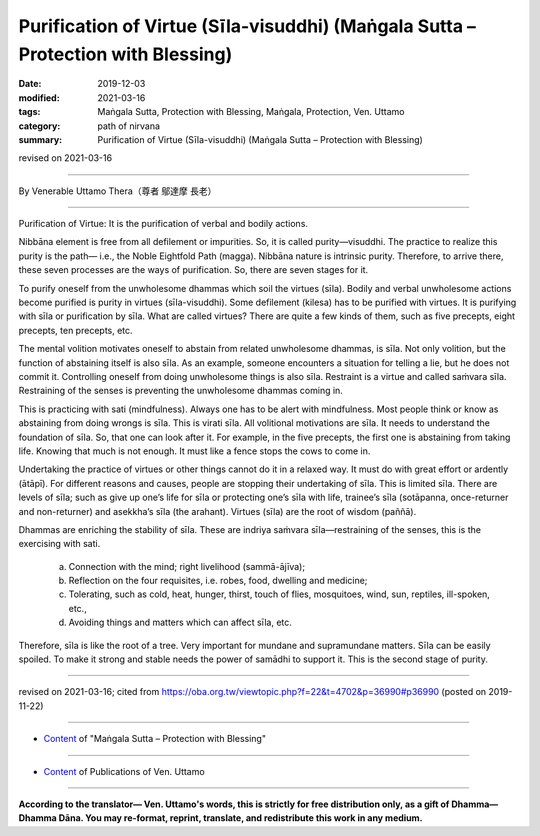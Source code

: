 ======================================================================================
Purification of Virtue (Sīla-visuddhi) (Maṅgala Sutta – Protection with Blessing)
======================================================================================

:date: 2019-12-03
:modified: 2021-03-16
:tags: Maṅgala Sutta, Protection with Blessing, Maṅgala, Protection, Ven. Uttamo
:category: path of nirvana
:summary: Purification of Virtue (Sīla-visuddhi) (Maṅgala Sutta – Protection with Blessing)

revised on 2021-03-16

------

By Venerable Uttamo Thera（尊者 鄔達摩 長老）

------

Purification of Virtue: It is the purification of verbal and bodily actions.

Nibbāna element is free from all defilement or impurities. So, it is called purity—visuddhi. The practice to realize this purity is the path— i.e., the Noble Eightfold Path (magga). Nibbāna nature is intrinsic purity. Therefore, to arrive there, these seven processes are the ways of purification. So, there are seven stages for it.

To purify oneself from the unwholesome dhammas which soil the virtues (sīla). Bodily and verbal unwholesome actions become purified is purity in virtues (sīla-visuddhi). Some defilement (kilesa) has to be purified with virtues. It is purifying with sīla or purification by sīla. What are called virtues? There are quite a few kinds of them, such as five precepts, eight precepts, ten precepts, etc.

The mental volition motivates oneself to abstain from related unwholesome dhammas, is sīla. Not only volition, but the function of abstaining itself is also sīla. As an example, someone encounters a situation for telling a lie, but he does not commit it. Controlling oneself from doing unwholesome things is also sīla. Restraint is a virtue and called saṁvara sīla. Restraining of the senses is preventing the unwholesome dhammas coming in.

This is practicing with sati (mindfulness). Always one has to be alert with mindfulness. Most people think or know as abstaining from doing wrongs is sīla. This is virati sīla. All volitional motivations are sīla. It needs to understand the foundation of sīla. So, that one can look after it. For example, in the five precepts, the first one is abstaining from taking life. Knowing that much is not enough. It must like a fence stops the cows to come in.

Undertaking the practice of virtues or other things cannot do it in a relaxed way. It must do with great effort or ardently (ātāpī). For different reasons and causes, people are stopping their undertaking of sīla. This is limited sīla. There are levels of sīla; such as give up one’s life for sīla or protecting one’s sīla with life, trainee’s sīla (sotāpanna, once-returner and non-returner) and asekkha’s sīla (the arahant). Virtues (sīla) are the root of wisdom (paññā).

Dhammas are enriching the stability of sīla. These are indriya saṁvara sīla—restraining of the senses, this is the exercising with sati. 

	a. Connection with the mind; right livelihood (sammā-ājīva);

	b. Reflection on the four requisites, i.e. robes, food, dwelling and medicine; 

	c. Tolerating, such as cold, heat, hunger, thirst, touch of flies, mosquitoes, wind, sun, reptiles, ill-spoken, etc.,

	d. Avoiding things and matters which can affect sīla, etc.

Therefore, sīla is like the root of a tree. Very important for mundane and supramundane matters. Sīla can be easily spoiled. To make it strong and stable needs the power of samādhi to support it. This is the second stage of purity.

------

revised on 2021-03-16; cited from https://oba.org.tw/viewtopic.php?f=22&t=4702&p=36990#p36990 (posted on 2019-11-22)

------

- `Content <{filename}content-of-protection-with-blessings%zh.rst>`__ of "Maṅgala Sutta – Protection with Blessing"

------

- `Content <{filename}../publication-of-ven-uttamo%zh.rst>`__ of Publications of Ven. Uttamo

------

**According to the translator— Ven. Uttamo's words, this is strictly for free distribution only, as a gift of Dhamma—Dhamma Dāna. You may re-format, reprint, translate, and redistribute this work in any medium.**

..
  2021-03-16 rev. proofread by bhante
  09-06 rev. the 3rd proofread by bhante
  06-30 rev. the 1st proofread by bhante
  2020-05-29 rev. the 1st proofread by nanda
  2019-12-03  create rst